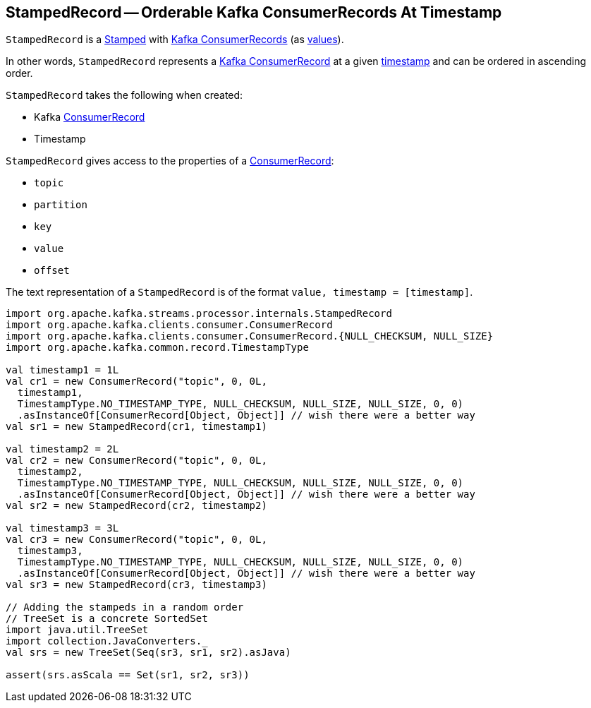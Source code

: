 == [[StampedRecord]] StampedRecord -- Orderable Kafka ConsumerRecords At Timestamp

`StampedRecord` is a link:kafka-streams-Stamped.adoc[Stamped] with <<record, Kafka ConsumerRecords>> (as link:kafka-streams-Stamped.adoc#value[values]).

In other words, `StampedRecord` represents a <<record, Kafka ConsumerRecord>> at a given <<timestamp, timestamp>> and can be ordered in ascending order.

[[creating-instance]]
`StampedRecord` takes the following when created:

* [[record]] Kafka https://kafka.apache.org/11/javadoc/org/apache/kafka/clients/consumer/ConsumerRecord.html[ConsumerRecord]
* [[timestamp]] Timestamp

`StampedRecord` gives access to the properties of a <<record, ConsumerRecord>>:

* [[topic]] `topic`
* [[partition]] `partition`
* [[key]] `key`
* [[value]] `value`
* [[offset]] `offset`

The text representation of a `StampedRecord` is of the format `value, timestamp = [timestamp]`.

[source, scala]
----
import org.apache.kafka.streams.processor.internals.StampedRecord
import org.apache.kafka.clients.consumer.ConsumerRecord
import org.apache.kafka.clients.consumer.ConsumerRecord.{NULL_CHECKSUM, NULL_SIZE}
import org.apache.kafka.common.record.TimestampType

val timestamp1 = 1L
val cr1 = new ConsumerRecord("topic", 0, 0L,
  timestamp1,
  TimestampType.NO_TIMESTAMP_TYPE, NULL_CHECKSUM, NULL_SIZE, NULL_SIZE, 0, 0)
  .asInstanceOf[ConsumerRecord[Object, Object]] // wish there were a better way
val sr1 = new StampedRecord(cr1, timestamp1)

val timestamp2 = 2L
val cr2 = new ConsumerRecord("topic", 0, 0L,
  timestamp2,
  TimestampType.NO_TIMESTAMP_TYPE, NULL_CHECKSUM, NULL_SIZE, NULL_SIZE, 0, 0)
  .asInstanceOf[ConsumerRecord[Object, Object]] // wish there were a better way
val sr2 = new StampedRecord(cr2, timestamp2)

val timestamp3 = 3L
val cr3 = new ConsumerRecord("topic", 0, 0L,
  timestamp3,
  TimestampType.NO_TIMESTAMP_TYPE, NULL_CHECKSUM, NULL_SIZE, NULL_SIZE, 0, 0)
  .asInstanceOf[ConsumerRecord[Object, Object]] // wish there were a better way
val sr3 = new StampedRecord(cr3, timestamp3)

// Adding the stampeds in a random order
// TreeSet is a concrete SortedSet
import java.util.TreeSet
import collection.JavaConverters._
val srs = new TreeSet(Seq(sr3, sr1, sr2).asJava)

assert(srs.asScala == Set(sr1, sr2, sr3))
----
